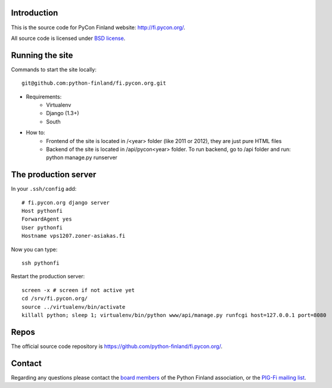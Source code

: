 Introduction
------------

This is the source code for PyCon Finland website:
http://fi.pycon.org/.

All source code is licensed under `BSD license
<http://www.opensource.org/licenses/bsd-license.php>`_.

Running the site
-------------------

Commands to start the site locally::

    git@github.com:python-finland/fi.pycon.org.git

* Requirements:
    - Virtualenv
    - Django (1.3+)
    - South

* How to:
    - Frontend of the site is located in /<year> folder (like 2011 or 2012), they are just pure HTML files
    - Backend of the site is located in /api/pycon<year> folder. To run backend, go to /api folder and run: python manage.py runserver

The production server
-----------------------

In your ``.ssh/config`` add::

    # fi.pycon.org django server
    Host pythonfi
    ForwardAgent yes
    User pythonfi
    Hostname vps1207.zoner-asiakas.fi

Now you can type::

    ssh pythonfi

Restart the production server::

    screen -x # screen if not active yet
    cd /srv/fi.pycon.org/
    source ../virtualenv/bin/activate
    killall python; sleep 1; virtualenv/bin/python www/api/manage.py runfcgi host=127.0.0.1 port=8080

Repos
-----

The official source code repository is
https://github.com/python-finland/fi.pycon.org/.

Contact
-------

Regarding any questions please contact the `board members
<hallitus@python.fi>`_ of the Python Finland association, or the
`PIG-Fi mailing list <http://groups.google.com/group/pigfi>`_.
